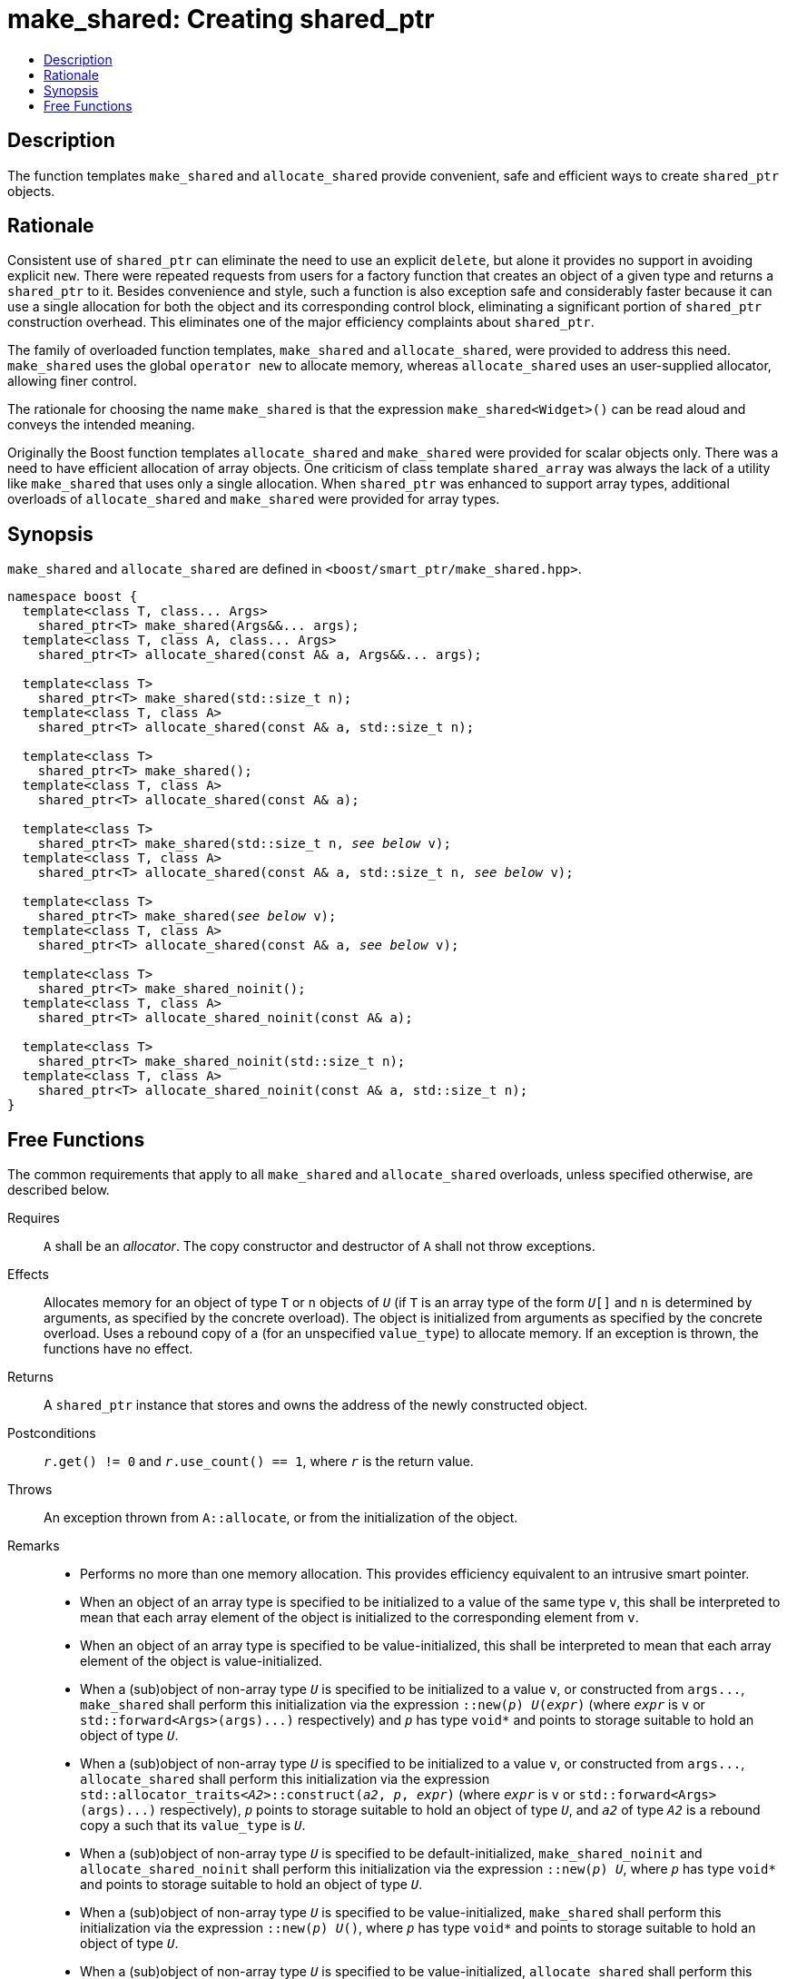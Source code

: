 ////
Copyright 2017 Peter Dimov
Copyright 2017 Glen Joseph Fernandes (glenjofe@gmail.com)

Distributed under the Boost Software License, Version 1.0.

See accompanying file LICENSE_1_0.txt or copy at
http://www.boost.org/LICENSE_1_0.txt
////

[#make_shared]
# make_shared: Creating shared_ptr
:toc:
:toc-title:
:idprefix: make_shared_

## Description

The function templates `make_shared` and `allocate_shared` provide convenient,
safe and efficient ways to create `shared_ptr` objects.

## Rationale

Consistent use of `shared_ptr` can eliminate the need to use an explicit
`delete`, but alone it provides no support in avoiding explicit `new`. There
were repeated requests from users for a factory function that creates an
object of a given type and returns a `shared_ptr` to it. Besides convenience
and style, such a function is also exception safe and considerably faster
because it can use a single allocation for both the object and its
corresponding control block, eliminating a significant portion of
`shared_ptr` construction overhead. This eliminates one of the major
efficiency complaints about `shared_ptr`.

The family of overloaded function templates, `make_shared` and
`allocate_shared`, were provided to address this need. `make_shared` uses the
global `operator new` to allocate memory, whereas `allocate_shared` uses an
user-supplied allocator, allowing finer control.

The rationale for choosing the name `make_shared` is that the expression
`make_shared<Widget>()` can be read aloud and conveys the intended meaning.

Originally the Boost function templates `allocate_shared` and `make_shared`
were provided for scalar objects only. There was a need to have efficient
allocation of array objects. One criticism of class template `shared_array`
was always the lack of a utility like `make_shared` that uses only a single
allocation. When `shared_ptr` was enhanced to support array types, additional
overloads of `allocate_shared` and `make_shared` were provided for array
types.

## Synopsis

`make_shared` and `allocate_shared` are defined in
`<boost/smart_ptr/make_shared.hpp>`.

[subs=+quotes]
```
namespace boost {
  template<class T, class... Args>
    shared_ptr<T> make_shared(Args&&... args);
  template<class T, class A, class... Args>
    shared_ptr<T> allocate_shared(const A& a, Args&&... args);

  template<class T>
    shared_ptr<T> make_shared(std::size_t n);
  template<class T, class A>
    shared_ptr<T> allocate_shared(const A& a, std::size_t n);

  template<class T>
    shared_ptr<T> make_shared();
  template<class T, class A>
    shared_ptr<T> allocate_shared(const A& a);

  template<class T>
    shared_ptr<T> make_shared(std::size_t n, _see below_ v);
  template<class T, class A>
    shared_ptr<T> allocate_shared(const A& a, std::size_t n, _see below_ v);

  template<class T>
    shared_ptr<T> make_shared(_see below_ v);
  template<class T, class A>
    shared_ptr<T> allocate_shared(const A& a, _see below_ v);

  template<class T>
    shared_ptr<T> make_shared_noinit();
  template<class T, class A>
    shared_ptr<T> allocate_shared_noinit(const A& a);

  template<class T>
    shared_ptr<T> make_shared_noinit(std::size_t n);
  template<class T, class A>
    shared_ptr<T> allocate_shared_noinit(const A& a, std::size_t n);
}
```

## Free Functions

The common requirements that apply to all `make_shared` and `allocate_shared`
overloads, unless specified otherwise, are described below.

Requires:: `A` shall be an _allocator_. The copy constructor and destructor
of `A` shall not throw exceptions.

Effects:: Allocates memory for an object of type `T`  or `n` objects of `_U_`
(if `T` is an array type of the form `__U__[]` and  `n` is determined by
arguments, as specified by the concrete overload). The object is initialized
from arguments as specified by the concrete overload. Uses a rebound copy of
`a` (for an unspecified `value_type`) to allocate memory. If an exception is
thrown, the functions have no effect.

Returns:: A `shared_ptr` instance that stores and owns the address of the
newly constructed object.

Postconditions:: `__r__.get() != 0` and `__r__.use_count() == 1`, where `_r_`
is the return value.

Throws:: An exception thrown from `A::allocate`, or from the initialization
of the object.

Remarks::
* Performs no more than one memory allocation. This provides efficiency
equivalent to an intrusive smart pointer.
* When an object of an array type is specified to be initialized to a value of
the same type `v`, this shall be interpreted to mean that each array element
of the object is initialized to the corresponding element from `v`.
* When an object of an array type is specified to be value-initialized, this
shall be interpreted to mean that each array element of the object is
value-initialized.
* When a (sub)object of non-array type `_U_` is specified to be initialized to
a value `v`, or constructed from `args$$...$$`, `make_shared` shall perform
this initialization via the expression `::new(__p__) __U__(__expr__)` (where
`_expr_` is `v` or `std::forward<Args>(args)$$...$$)` respectively) and `_p_`
has type `void*` and points to storage suitable to hold an object of type
`_U_`.
* When a (sub)object of non-array type `_U_` is specified to be initialized to
a value `v`, or constructed from `args$$...$$`, `allocate_shared` shall
perform this initialization via the expression
`std::allocator_traits<__A2__>::construct(__a2__, __p__, __expr__)` (where
`_expr_` is `v` or `std::forward<Args>(args)$$...$$)` respectively), `_p_`
points to storage suitable to hold an object of type `_U_`, and `_a2_` of
type `_A2_` is a rebound copy `a` such that its `value_type` is `_U_`.
* When a (sub)object of non-array type `_U_` is specified to be
default-initialized, `make_shared_noinit` and `allocate_shared_noinit` shall
perform this initialization via the expression `::new(__p__) __U__`, where
`_p_` has type `void*` and points to storage suitable to hold an object of
type `_U_`.
* When a (sub)object of non-array type `_U_` is specified to be
value-initialized, `make_shared` shall perform this initialization via the
expression `::new(__p__) __U__()`, where `_p_` has type `void*` and points to
storage suitable to hold an object of type `_U_`.
* When a (sub)object of non-array type `_U_` is specified to be
value-initialized, `allocate_shared` shall perform this initialization via the
expression `std::allocator_traits<__A2__>::construct(__a2__, __p__)`, where
`p` points to storage suitable to hold an object of type `_U_` and `_a2_` of
type `_A2_` is a rebound copy of `a` such that its value_type is `_U_`.
* Array elements are initialized in ascending order of their addresses.
* When the lifetime of the object managed by the return value ends, or when
the initialization of an array element throws an exception, the initialized
elements should be destroyed in the reverse order of their construction.

NOTE: These functions will typically allocate more memory than the total size
of the element objects to allow for internal bookkeeping structures such as
the reference counts.

```
template<class T, class... Args>
  shared_ptr<T> make_shared(Args&&... args);
```
::
```
template<class T, class A, class... Args>
  shared_ptr<T> allocate_shared(const A& a, Args&&... args);
```
::
Remarks::: These overloads shall only participate in overload resolution when
`T` is not an array type.
Returns::: A `shared_ptr` to an object of type `T`, constructed from
`args$$...$$`.
Examples:::
* `auto p = make_shared<int>();`
* `auto p = make_shared<std::vector<int> >(16, 1);`

```
template<class T>
  shared_ptr<T> make_shared(std::size_t n);
```
::
```
template<class T, class A>
  shared_ptr<T> allocate_shared(const A& a, std::size_t n);
```
::
Remarks::: These overloads shall only participate in overload resolution when
`T` is an array type of the form `__U__[]`.
Returns::: A `shared_ptr` to a sequence of `n` value-initialized objects of
type `_U_`.
Examples:::
* `auto p = make_shared<double[]>(1024);`
* `auto p = make_shared<double[][2][2]>(6);`

```
template<class T>
  shared_ptr<T> make_shared();
```
::
```
template<class T, class A>
  shared_ptr<T> allocate_shared(const A& a);
```
::
Remarks::: These overloads shall only participate in overload resolution when
`T` is an array type of the form `__U__[__N__]`.
Returns::: A `shared_ptr` to a sequence of `_N_` value-initialized objects of
type `_U_`.
Examples:::
* `auto p = make_shared<double[1024]>();`
* `auto p = make_shared<double[6][2][2]>();`

[subs=+quotes]
```
template<class T>
  shared_ptr<T> make_shared(std::size_t n, _see below_ v);
```
::
[subs=+quotes]
```
template<class T, class A>
  shared_ptr<T> allocate_shared(const A& a, std::size_t n, _see below_ v);
```
::
Remarks::: These overloads shall only participate in overload resolution when
`T` is an array type of the form `__U__[]`.
Returns::: A `shared_ptr` to a sequence of `n` objects of type `_U_`, each
initialized to `v`.
Examples:::
* `auto p = make_shared<double[]>(1024, 1.0);`
* `auto p = make_shared<double[][2]>(6, {1.0, 0.0});`
* `auto p = make_shared<std::vector<int>[]>(4, {1, 2});`

[subs=+quotes]
```
template<class T>
  shared_ptr<T> make_shared(_see below_ v);
```
::
[subs=+quotes]
```
template<class T, class A>
  shared_ptr<T> allocate_shared(const A& a, _see below_ v);
```
::
Remarks::: These overloads shall only participate in overload resolution when
`T` is an array type of the form `__U__[__N__]`.
Returns::: A `shared_ptr` to a sequence of `_N_` objects of type `_U_`, each
initialized to `v`.
Examples:::
* `auto p = make_shared<double[1024]>(1.0);`
* `auto p = make_shared<double[6][2]>({1.0, 0.0});`
* `auto p = make_shared<std::vector<int>[4]>({1, 2});`

```
template<class T>
  shared_ptr<T> make_shared_noinit();
```
::
```
template<class T, class A>
  shared_ptr<T> allocate_shared_noinit(const A& a);
```
::
Remarks::: These overloads shall only participate in overload resolution when
`T` is not an array type, or an array type of the `__U__[__N__]`.
Returns::: A `shared_ptr` to a default-initialized object of type `T`, or a
sequence of `_N_` default-initialized objects of type `_U_`, respectively.
Example::: `auto p = make_shared_noinit<double[1024]>();`

```
template<class T>
  shared_ptr<T> make_shared_noinit(std::size_t n);
```
::
```
template<class T, class A>
  shared_ptr<T> allocate_shared_noinit(const A& a, std::size_t n);
```
::
Remarks::: These overloads shall only participate in overload resolution when
`T` is an array type of the form `__U__[]`.
Returns::: A `shared_ptr` to a sequence of `_n_` default-initialized objects
of type `_U_`.
Example::: `auto p = make_shared_noinit<double[]>(1024);`